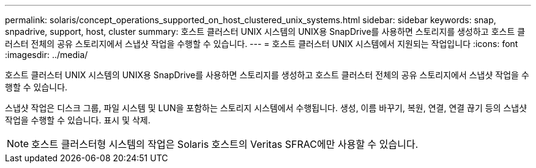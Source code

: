 ---
permalink: solaris/concept_operations_supported_on_host_clustered_unix_systems.html 
sidebar: sidebar 
keywords: snap, snpadrive, support, host, cluster 
summary: 호스트 클러스터 UNIX 시스템의 UNIX용 SnapDrive를 사용하면 스토리지를 생성하고 호스트 클러스터 전체의 공유 스토리지에서 스냅샷 작업을 수행할 수 있습니다. 
---
= 호스트 클러스터 UNIX 시스템에서 지원되는 작업입니다
:icons: font
:imagesdir: ../media/


[role="lead"]
호스트 클러스터 UNIX 시스템의 UNIX용 SnapDrive를 사용하면 스토리지를 생성하고 호스트 클러스터 전체의 공유 스토리지에서 스냅샷 작업을 수행할 수 있습니다.

스냅샷 작업은 디스크 그룹, 파일 시스템 및 LUN을 포함하는 스토리지 시스템에서 수행됩니다. 생성, 이름 바꾸기, 복원, 연결, 연결 끊기 등의 스냅샷 작업을 수행할 수 있습니다. 표시 및 삭제.


NOTE: 호스트 클러스터형 시스템의 작업은 Solaris 호스트의 Veritas SFRAC에만 사용할 수 있습니다.
